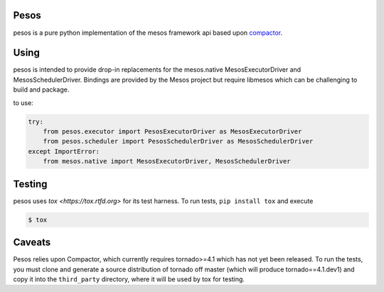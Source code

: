 Pesos
=====

pesos is a pure python implementation of the mesos framework api based upon
`compactor <https://github.com/wickman/compactor>`_.

Using
=====

pesos is intended to provide drop-in replacements for the mesos.native
MesosExecutorDriver and MesosSchedulerDriver.  Bindings are provided by the
Mesos project but require libmesos which can be challenging to build and package.

to use:

.. code-block:: python

    try:
        from pesos.executor import PesosExecutorDriver as MesosExecutorDriver
        from pesos.scheduler import PesosSchedulerDriver as MesosSchedulerDriver
    except ImportError:
        from mesos.native import MesosExecutorDriver, MesosSchedulerDriver


Testing
=======

pesos uses `tox <https://tox.rtfd.org>` for its test harness.  To run tests,
``pip install tox`` and execute

.. code-block:: bash

    $ tox


Caveats
=======

Pesos relies upon Compactor, which currently requires tornado>=4.1 which has
not yet been released.  To run the tests, you must clone and generate a
source distribution of tornado off master (which will produce
tornado==4.1.dev1) and copy it into the ``third_party`` directory, where it
will be used by tox for testing.
